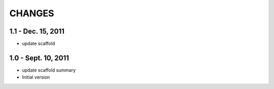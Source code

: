 CHANGES
========


1.1 - Dec. 15, 2011
---------------------

- update scaffold


1.0 - Sept. 10, 2011
---------------------

- update scaffold summary

- Initial version
